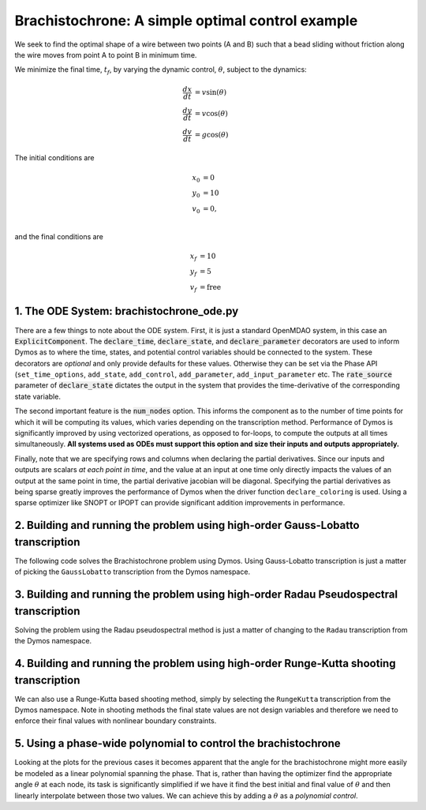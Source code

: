 =================================================
Brachistochrone: A simple optimal control example
=================================================

We seek to find the optimal shape of a wire between two points (A and B) such that a bead sliding
without friction along the wire moves from point A to point B in minimum time.

..  image:: figures/brachistochrone_fbd.png
   :scale: 100 %
   :alt: The free-body-diagram of the brachistochrone problem.
   :align: center

We minimize the final time, :math:`t_f`, by varying the dynamic control, :math:`\theta`, subject to the dynamics:

.. math ::
    \frac{d x}{d t} &= v \sin(\theta) \\
    \frac{d y}{d t} &= v \cos(\theta) \\
    \frac{d v}{d t} &= g \cos(\theta)

The initial conditions are

.. math ::
    x_0 &= 0 \\
    y_0 &= 10 \\
    v_0 &= 0, \\

and the final conditions are

.. math ::
    x_f &= 10 \\
    y_f &= 5 \\
    v_f &= \mathrm{free}

1. The ODE System: brachistochrone_ode.py
-----------------------------------------

..  embed-code::
    examples.brachistochrone.brachistochrone_ode
    :layout: code

There are a few things to note about the ODE system.  First, it is just a standard OpenMDAO system,
in this case an :code:`ExplicitComponent`.  The :code:`declare_time`, :code:`declare_state`, and
:code:`declare_parameter` decorators are used to inform Dymos as to where the time, states, and
potential control variables should be connected to the system.  These decorators are *optional* and
only provide defaults for these values.  Otherwise they can be set via the Phase API (``set_time_options``,
``add_state``, ``add_control``, ``add_parameter``, ``add_input_parameter`` etc.
The :code:`rate_source` parameter of :code:`declare_state` dictates the output in the system
that provides the time-derivative of the corresponding state variable.

The second important feature is the :code:`num_nodes` option.  This informs the component as to
the number of time points for which it will be computing its values, which varies depending on the
transcription method.  Performance of Dymos is significantly improved by using vectorized operations,
as opposed to for-loops, to compute the outputs at all times simultaneously.  **All systems used
as ODEs must support this option and size their inputs and outputs appropriately.**

Finally, note that we are specifying rows and columns when declaring the partial derivatives.
Since our inputs and outputs are scalars *at each point in time*, and the value at an input at
one time only directly impacts the values of an output at the same point in time, the partial
derivative jacobian will be diagonal.  Specifying the partial derivatives as being sparse
greatly improves the performance of Dymos when the driver function ``declare_coloring`` is used.
Using a sparse optimizer like SNOPT or IPOPT can provide significant addition improvements in
performance.

2. Building and running the problem using high-order Gauss-Lobatto transcription
--------------------------------------------------------------------------------

The following code solves the Brachistochrone problem using Dymos.  Using Gauss-Lobatto transcription
is just a matter of picking the ``GaussLobatto`` transcription from the Dymos namespace.

.. embed-code::
    dymos.examples.brachistochrone.doc.test_doc_brachistochrone.TestBrachistochroneForDocs.test_brachistochrone_for_docs_gauss_lobatto
    :layout: code, output, plot

3. Building and running the problem using high-order Radau Pseudospectral transcription
---------------------------------------------------------------------------------------

Solving the problem using the Radau pseudospectral method is just a matter of changing to the
``Radau`` transcription from the Dymos namespace.

.. embed-code::
    dymos.examples.brachistochrone.doc.test_doc_brachistochrone.TestBrachistochroneForDocs.test_brachistochrone_for_docs_radau
    :layout: code, output, plot

4. Building and running the problem using high-order Runge-Kutta shooting transcription
---------------------------------------------------------------------------------------

We can also use a Runge-Kutta based shooting method, simply by selecting the ``RungeKutta``
transcription from the Dymos namespace.  Note in shooting methods the final state values are not
design variables and therefore we need to enforce their final values with nonlinear boundary
constraints.

.. embed-code::
    dymos.examples.brachistochrone.doc.test_doc_brachistochrone.TestBrachistochroneForDocs.test_brachistochrone_for_docs_runge_kutta
    :layout: code, output, plot

5. Using a phase-wide polynomial to control the brachistochrone
---------------------------------------------------------------

Looking at the plots for the previous cases it becomes apparent that the angle for the brachistochrone
might more easily be modeled as a linear polynomial spanning the phase.  That is, rather than having
the optimizer find the appropriate angle :math:`\theta` at each node, its task is significantly
simplified if we have it find the best initial and final value of :math:`\theta` and then linearly
interpolate between those two values.  We can achieve this by adding a :math:`\theta` as a
*polynomial control*.

.. automethod:: dymos.phase.Phase.add_polynomial_control
    :noindex:

.. embed-code::
    dymos.examples.brachistochrone.doc.test_doc_brachistochrone.TestBrachistochroneForDocs.test_brachistochrone_for_docs_runge_kutta_polynomial_controls
    :layout: code, output, plot
